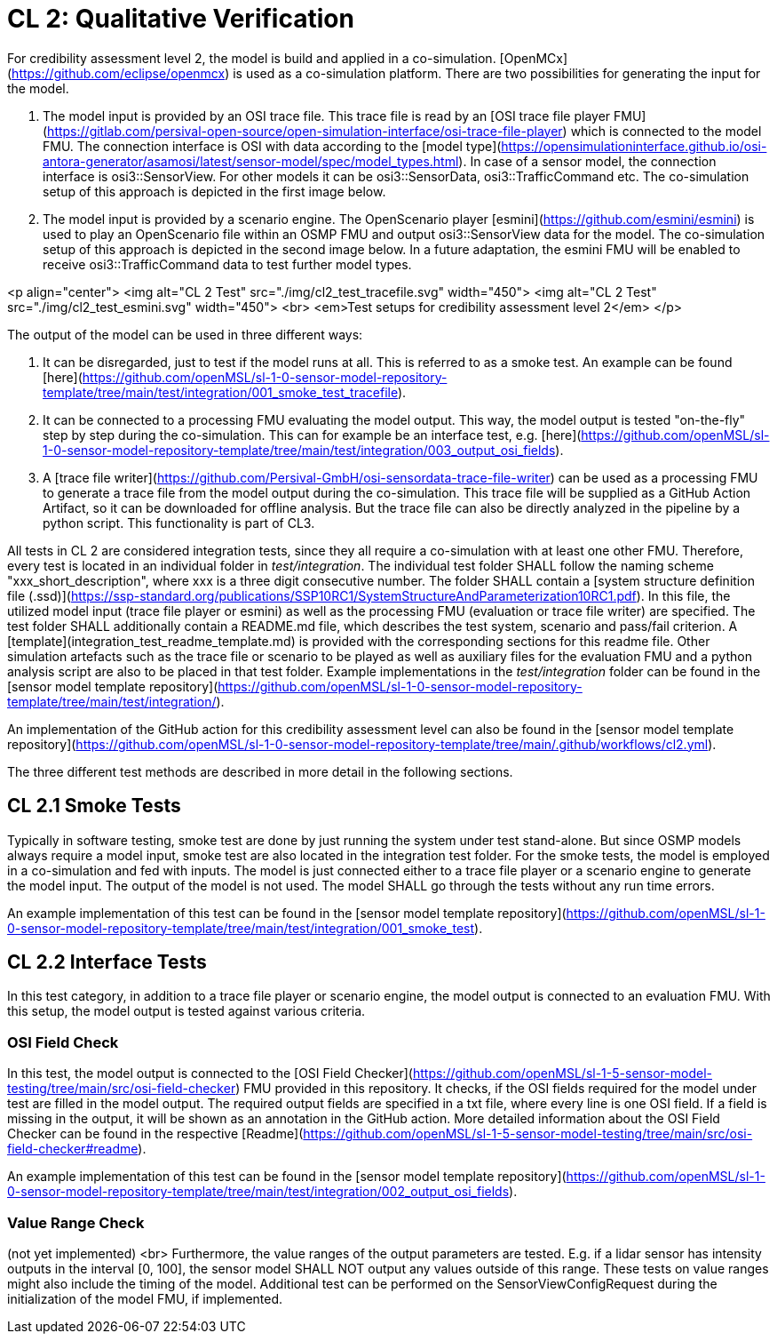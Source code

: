 # CL 2: Qualitative Verification

For credibility assessment level 2, the model is build and applied in a co-simulation.
[OpenMCx](https://github.com/eclipse/openmcx) is used as a co-simulation platform.
There are two possibilities for generating the input for the model.

1. The model input is provided by an OSI trace file.
   This trace file is read by an [OSI trace file player FMU](https://gitlab.com/persival-open-source/open-simulation-interface/osi-trace-file-player) which is connected to the model FMU.
   The connection interface is OSI with data according to the [model type](https://opensimulationinterface.github.io/osi-antora-generator/asamosi/latest/sensor-model/spec/model_types.html).
   In case of a sensor model, the connection interface is osi3::SensorView.
   For other models it can be osi3::SensorData, osi3::TrafficCommand etc.
   The co-simulation setup of this approach is depicted in the first image below.
2. The model input is provided by a scenario engine.
   The OpenScenario player [esmini](https://github.com/esmini/esmini) is used to play an OpenScenario file within an OSMP FMU and output osi3::SensorView data for the model.
   The co-simulation setup of this approach is depicted in the second image below.
   In a future adaptation, the esmini FMU will be enabled to receive osi3::TrafficCommand data to test further model types.

<p align="center">
  <img alt="CL 2 Test" src="./img/cl2_test_tracefile.svg" width="450"> <img alt="CL 2 Test" src="./img/cl2_test_esmini.svg" width="450"> <br>
  <em>Test setups for credibility assessment level 2</em>
</p>

The output of the model can be used in three different ways:

1. It can be disregarded, just to test if the model runs at all. This is referred to as a smoke test. An example can be found [here](https://github.com/openMSL/sl-1-0-sensor-model-repository-template/tree/main/test/integration/001_smoke_test_tracefile).
2. It can be connected to a processing FMU evaluating the model output. This way, the model output is tested "on-the-fly" step by step during the co-simulation. This can for example be an interface test, e.g. [here](https://github.com/openMSL/sl-1-0-sensor-model-repository-template/tree/main/test/integration/003_output_osi_fields).
3. A [trace file writer](https://github.com/Persival-GmbH/osi-sensordata-trace-file-writer) can be used as a processing FMU to generate a trace file from the model output during the co-simulation.
This trace file will be supplied as a GitHub Action Artifact, so it can be downloaded for offline analysis.
But the trace file can also be directly analyzed in the pipeline by a python script.
This functionality is part of CL3.

All tests in CL 2 are considered integration tests, since they all require a co-simulation with at least one other FMU.
Therefore, every test is located in an individual folder in _test/integration_.
The individual test folder SHALL follow the naming scheme "xxx_short_description", where xxx is a three digit consecutive number.
The folder SHALL contain a [system structure definition file (.ssd)](https://ssp-standard.org/publications/SSP10RC1/SystemStructureAndParameterization10RC1.pdf).
In this file, the utilized model input (trace file player or esmini) as well as the processing FMU (evaluation or trace file writer) are specified.
The test folder SHALL additionally contain a README.md file, which describes the test system, scenario and pass/fail criterion.
A [template](integration_test_readme_template.md) is provided with the corresponding sections for this readme file.
Other simulation artefacts such as the trace file or scenario to be played as well as auxiliary files for the evaluation FMU and a python analysis script are also to be placed in that test folder.
Example implementations in the _test/integration_ folder can be found in the [sensor model template repository](https://github.com/openMSL/sl-1-0-sensor-model-repository-template/tree/main/test/integration/).

An implementation of the GitHub action for this credibility assessment level can also be found in the [sensor model template repository](https://github.com/openMSL/sl-1-0-sensor-model-repository-template/tree/main/.github/workflows/cl2.yml).

The three different test methods are described in more detail in the following sections.

## CL 2.1 Smoke Tests

Typically in software testing, smoke test are done by just running the system under test stand-alone.
But since OSMP models always require a model input, smoke test are also located in the integration test folder.
For the smoke tests, the model is employed in a co-simulation and fed with inputs.
The model is just connected either to a trace file player or a scenario engine to generate the model input.
The output of the model is not used.
The model SHALL go through the tests without any run time errors.

An example implementation of this test can be found in the [sensor model template repository](https://github.com/openMSL/sl-1-0-sensor-model-repository-template/tree/main/test/integration/001_smoke_test).

## CL 2.2 Interface Tests

In this test category, in addition to a trace file player or scenario engine, the model output is connected to an evaluation FMU.
With this setup, the model output is tested against various criteria.

### OSI Field Check

In this test, the model output is connected to the [OSI Field Checker](https://github.com/openMSL/sl-1-5-sensor-model-testing/tree/main/src/osi-field-checker) FMU provided in this repository.
It checks, if the OSI fields required for the model under test are filled in the model output.
The required output fields are specified in a txt file, where every line is one OSI field.
If a field is missing in the output, it will be shown as an annotation in the GitHub action.
More detailed information about the OSI Field Checker can be found in the respective [Readme](https://github.com/openMSL/sl-1-5-sensor-model-testing/tree/main/src/osi-field-checker#readme).

An example implementation of this test can be found in the [sensor model template repository](https://github.com/openMSL/sl-1-0-sensor-model-repository-template/tree/main/test/integration/002_output_osi_fields).

### Value Range Check

(not yet implemented) <br>
Furthermore, the value ranges of the output parameters are tested.
E.g. if a lidar sensor has intensity outputs in the interval [0, 100], the sensor model SHALL NOT output any values outside of this range.
These tests on value ranges might also include the timing of the model.
Additional test can be performed on the SensorViewConfigRequest during the initialization of the model FMU, if implemented.
